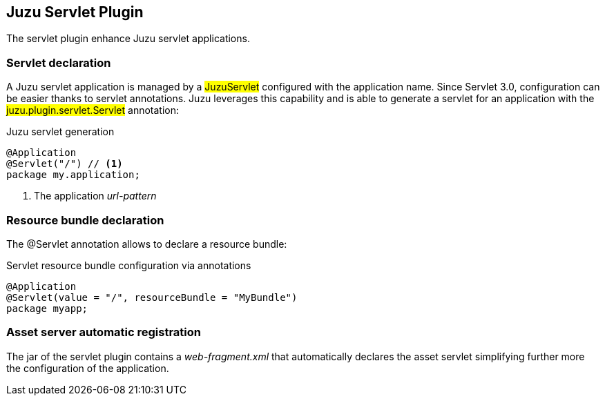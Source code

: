 == Juzu Servlet Plugin

The servlet plugin enhance Juzu servlet applications.

=== Servlet declaration

A Juzu servlet application is managed by a ##JuzuServlet## configured with the application name. Since Servlet 3.0,
configuration can be easier thanks to servlet annotations. Juzu leverages this capability and is able to generate a
servlet for an application with the ##juzu.plugin.servlet.Servlet## annotation:

.Juzu servlet generation
[source,java]
----
@Application
@Servlet("/") // <1>
package my.application;
----
<1> The application _url-pattern_

[[servlet_bundle]]
=== Resource bundle declaration

The +@Servlet+ annotation allows to declare a resource bundle:

.Servlet resource bundle configuration via annotations
[source,java]
----
@Application
@Servlet(value = "/", resourceBundle = "MyBundle")
package myapp;
----

=== Asset server automatic registration

The jar of the servlet plugin contains a _web-fragment.xml_ that automatically declares the asset servlet simplifying
further more the configuration of the application.

